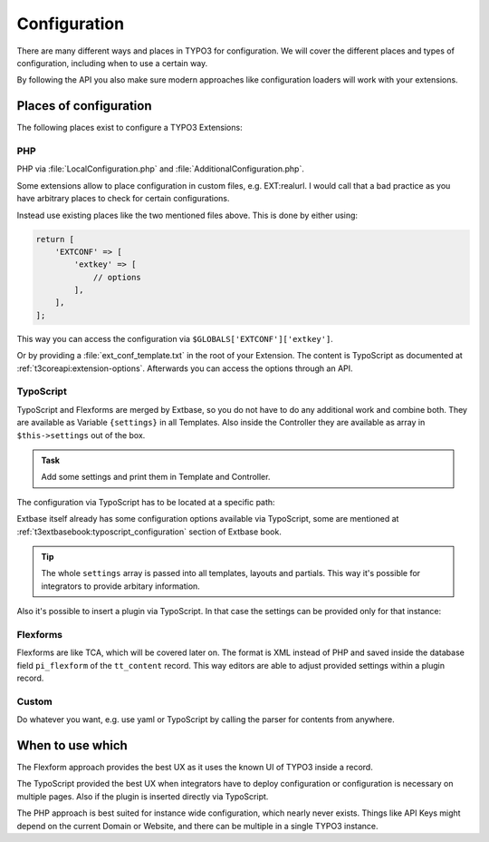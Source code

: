 Configuration
=============

There are many different ways and places in TYPO3 for configuration. We will cover
the different places and types of configuration, including when to use a certain way.

By following the API you also make sure modern approaches like configuration loaders
will work with your extensions.

Places of configuration
-----------------------

The following places exist to configure a TYPO3 Extensions:

PHP
^^^

PHP via :file:`LocalConfiguration.php` and :file:`AdditionalConfiguration.php`.

Some extensions allow to place configuration in custom files, e.g. EXT:realurl. I
would call that a bad practice as you have arbitrary places to check for certain
configurations.

Instead use existing places like the two mentioned files above. This is done by
either using:

.. code-block:: php

   return [
       'EXTCONF' => [
           'extkey' => [
               // options
           ],
       ],
   ];

This way you can access the configuration via ``$GLOBALS['EXTCONF']['extkey']``.

Or by providing a :file:`ext_conf_template.txt` in the root of your Extension.
The content is TypoScript as documented at :ref:`t3coreapi:extension-options`.
Afterwards you can access the options through an API.

TypoScript
^^^^^^^^^^

TypoScript and Flexforms are merged by Extbase, so you do not have to do any
additional work and combine both. They are available as Variable ``{settings}`` in
all Templates. Also inside the Controller they are available as array in
``$this->settings`` out of the box.

.. admonition:: Task

   Add some settings and print them in Template and Controller.

The configuration via TypoScript has to be located at a specific path:

.. code-block:: typoscript
   :linenos:

   // For all frontend plugins of the extension
   plugin {
       tx_exampleextension {
           settings {
               // The configuration goes here
           }
       }
   }

   // For a specific frontend plugin of the extension
   plugin {
       tx_exampleextension_pluginkey {
           settings {
               // The configuration goes here
           }
       }
   }

   // For Backend Modules
   module {
       tx_exampleextension {
           settings {
               // The configuration goes here
           }
       }
   }

Extbase itself already has some configuration options available via TypoScript, some
are mentioned at :ref:`t3extbasebook:typoscript_configuration` section of Extbase
book.

.. tip::

   The whole ``settings`` array is passed into all templates, layouts and partials.
   This way it's possible for integrators to provide arbitary information.

Also it's possible to insert a plugin via TypoScript. In that case the settings can
be provided only for that instance:

.. code-block:: typoscript
   :linenos:

   lib.instance = USER
   lib.instance {
       userFunc = TYPO3\CMS\Extbase\Core\Bootstrap->run
       extensionName = ExampleExtension
       pluginName = pluginkey
       vendorName = Workshop
       settings {
           testKey = testValue
       }
   }

Flexforms
^^^^^^^^^

Flexforms are like TCA, which will be covered later on. The format is XML instead of
PHP and saved inside the database field ``pi_flexform`` of the ``tt_content`` record.
This way editors are able to adjust provided settings within a plugin record.

Custom
^^^^^^

Do whatever you want, e.g. use yaml or TypoScript by calling the parser for contents
from anywhere.

When to use which
-----------------

The Flexform approach provides the best UX as it uses the known UI of TYPO3 inside a
record.

The TypoScript provided the best UX when integrators have to deploy configuration or
configuration is necessary on multiple pages. Also if the plugin is inserted directly
via TypoScript.

The PHP approach is best suited for instance wide configuration, which nearly never
exists. Things like API Keys might depend on the current Domain or Website, and there
can be multiple in a single TYPO3 instance.
